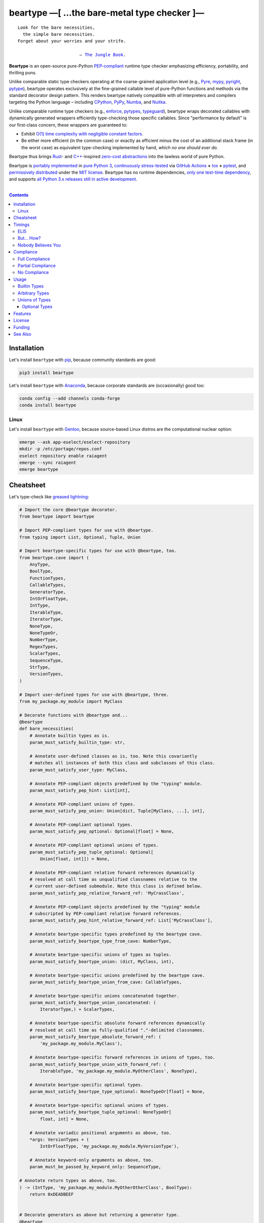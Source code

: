 .. # ------------------( SYNOPSIS                           )------------------

===========================================
beartype —[ …the bare-metal type checker ]—
===========================================

|GitHub Actions badge|

.. parsed-literal::

   Look for the bare necessities,
     the simple bare necessities.
   Forget about your worries and your strife.

                           — `The Jungle Book`_.

**Beartype** is an open-source pure-Python `PEP-compliant <Compliance_>`__
runtime type checker emphasizing efficiency, portability, and thrilling puns.

Unlike comparable static type checkers operating at the coarse-grained
application level (e.g., Pyre_, mypy_, pyright_, pytype_), beartype operates
exclusively at the fine-grained callable level of pure-Python functions and
methods via the standard decorator design pattern. This renders beartype
natively compatible with *all* interpreters and compilers targeting the Python
language – including CPython_, PyPy_, Numba_, and Nuitka_.

Unlike comparable runtime type checkers (e.g., enforce_, pytypes_, typeguard_),
beartype wraps decorated callables with dynamically generated wrappers
efficiently type-checking those specific callables. Since "performance by
default" is our first-class concern, these wrappers are guaranteed to:

* Exhibit `O(1) time complexity with negligible constant factors <Nobody
  Believes You_>`__.
* Be either more efficient (in the common case) or exactly as efficient minus
  the cost of an additional stack frame (in the worst case) as equivalent
  type-checking implemented by hand, *which no one should ever do.*

Beartype thus brings Rust_- and `C++`_-inspired `zero-cost abstractions
<zero-cost abstraction_>`__ into the lawless world of pure Python.

Beartype is `portably implemented <codebase_>`__ in `pure Python 3
<Python_>`__, `continuously stress-tested <tests_>`__ via `GitHub Actions`_
**+** tox_ **+** pytest_, and `permissively distributed <license_>`__ under the
`MIT license`_. Beartype has no runtime dependencies, `only one test-time
dependency <pytest_>`__, and supports `all Python 3.x releases still in active
development <Python status_>`__.

.. # ------------------( TABLE OF CONTENTS                  )------------------
.. # Blank line. By default, Docutils appears to only separate the subsequent
.. # table of contents heading from the prior paragraph by less than a single
.. # blank line, hampering this table's readability and aesthetic comeliness.

|

.. # Table of contents, excluding the above document heading. While the
.. # official reStructuredText documentation suggests that a language-specific
.. # heading will automatically prepend this table, this does *NOT* appear to
.. # be the case. Instead, this heading must be explicitly declared.

.. contents:: **Contents**
   :local:

.. # ------------------( DESCRIPTION                        )------------------

Installation
============

Let's install ``beartype`` with pip_, because community standards are good:

.. code-block:: shell-session

   pip3 install beartype

Let's install ``beartype`` with Anaconda_, because corporate standards are
(occasionally) good too:

.. code-block:: shell-session

   conda config --add channels conda-forge
   conda install beartype

Linux
-----

Let's install ``beartype`` with Gentoo_, because source-based Linux distros are
the computational nuclear option:

.. code-block:: shell-session

   emerge --ask app-eselect/eselect-repository
   mkdir -p /etc/portage/repos.conf
   eselect repository enable raiagent
   emerge --sync raiagent
   emerge beartype

Cheatsheet
==========

Let's type-check like `greased lightning`_:

.. code-block:: python

   # Import the core @beartype decorator.
   from beartype import beartype

   # Import PEP-compliant types for use with @beartype.
   from typing import List, Optional, Tuple, Union

   # Import beartype-specific types for use with @beartype, too.
   from beartype.cave import (
       AnyType,
       BoolType,
       FunctionTypes,
       CallableTypes,
       GeneratorType,
       IntOrFloatType,
       IntType,
       IterableType,
       IteratorType,
       NoneType,
       NoneTypeOr,
       NumberType,
       RegexTypes,
       ScalarTypes,
       SequenceType,
       StrType,
       VersionTypes,
   )

   # Import user-defined types for use with @beartype, three.
   from my_package.my_module import MyClass

   # Decorate functions with @beartype and...
   @beartype
   def bare_necessities(
       # Annotate builtin types as is.
       param_must_satisfy_builtin_type: str,

       # Annotate user-defined classes as is, too. Note this covariantly
       # matches all instances of both this class and subclasses of this class.
       param_must_satisfy_user_type: MyClass,

       # Annotate PEP-compliant objects predefined by the "typing" module.
       param_must_satisfy_pep_hint: List[int],

       # Annotate PEP-compliant unions of types.
       param_must_satisfy_pep_union: Union[dict, Tuple[MyClass, ...], int],

       # Annotate PEP-compliant optional types.
       param_must_satisfy_pep_optional: Optional[float] = None,

       # Annotate PEP-compliant optional unions of types.
       param_must_satisfy_pep_tuple_optional: Optional[
           Union[float, int]]) = None,

       # Annotate PEP-compliant relative forward references dynamically
       # resolved at call time as unqualified classnames relative to the
       # current user-defined submodule. Note this class is defined below.
       param_must_satisfy_pep_relative_forward_ref: 'MyCrassClass',

       # Annotate PEP-compliant objects predefined by the "typing" module
       # subscripted by PEP-compliant relative forward references.
       param_must_satisfy_pep_hint_relative_forward_ref: List['MyCrassClass'],

       # Annotate beartype-specific types predefined by the beartype cave.
       param_must_satisfy_beartype_type_from_cave: NumberType,

       # Annotate beartype-specific unions of types as tuples.
       param_must_satisfy_beartype_union: (dict, MyClass, int),

       # Annotate beartype-specific unions predefined by the beartype cave.
       param_must_satisfy_beartype_union_from_cave: CallableTypes,

       # Annotate beartype-specific unions concatenated together.
       param_must_satisfy_beartype_union_concatenated: (
           IteratorType,) + ScalarTypes,

       # Annotate beartype-specific absolute forward references dynamically
       # resolved at call time as fully-qualified "."-delimited classnames.
       param_must_satisfy_beartype_absolute_forward_ref: (
           'my_package.my_module.MyClass'),

       # Annotate beartype-specific forward references in unions of types, too.
       param_must_satisfy_beartype_union_with_forward_ref: (
           IterableType, 'my_package.my_module.MyOtherClass', NoneType),

       # Annotate beartype-specific optional types.
       param_must_satisfy_beartype_type_optional: NoneTypeOr[float] = None,

       # Annotate beartype-specific optional unions of types.
       param_must_satisfy_beartype_tuple_optional: NoneTypeOr[
           float, int] = None,

       # Annotate variadic positional arguments as above, too.
       *args: VersionTypes + (
           IntOrFloatType, 'my_package.my_module.MyVersionType'),

       # Annotate keyword-only arguments as above, too.
       param_must_be_passed_by_keyword_only: SequenceType,

   # Annotate return types as above, too.
   ) -> (IntType, 'my_package.my_module.MyOtherOtherClass', BoolType):
       return 0xDEADBEEF


   # Decorate generators as above but returning a generator type.
   @beartype
   def bare_generator() -> GeneratorType:
       yield from range(0xBEEFBABE, 0xCAFEBABE)


   class MyCrassClass:
       # Decorate instance methods as above without annotating "self".
       @beartype
       def __init__(self, scalar: ScalarTypes) -> NoneType:
           self._scalar = scalar

       # Decorate class methods as above without annotating "cls". When
       # chaining decorators, "@beartype" should typically be specified last.
       @classmethod
       @beartype
       def bare_classmethod(cls, regex: RegexTypes, wut: str) -> FunctionTypes:
           import re
           return lambda: re.sub(regex, 'unbearable', str(cls._scalar) + wut)

       # Decorate static methods as above.
       @staticmethod
       @beartype
       def bare_staticmethod(callable: CallableTypes, *args: str) -> AnyType:
           return callable(*args)

       # Decorate property getter methods as above.
       @property
       @beartype
       def bare_gettermethod(self) -> IteratorType:
           return range(0x0B00B135 + int(self._scalar), 0xB16B00B5)

       # Decorate property setter methods as above.
       @bare_gettermethod.setter
       @beartype
       def bare_settermethod(self, bad: IntType = 0xBAAAAAAD) -> NoneType:
           self._scalar = bad if bad else 0xBADDCAFE

Timings
=======

Let's run our `profiler suite quantitatively timing <profiler suite_>`__
``beartype`` and fellow runtime type-checkers against a battery of surely fair,
impartial, and unbiased use cases:

.. code-block:: shell-session

   beartype profiler [version]: 0.0.2

   python    [version]: Python 3.7.8
   beartype  [version]: 0.3.0
   typeguard [version]: 2.9.1

   ========================== str (100 calls each loop) ==========================
   decoration         [none     ]: 100 loops, best of 3: 366 nsec per loop
   decoration         [beartype ]: 100 loops, best of 3: 346 usec per loop
   decoration         [typeguard]: 100 loops, best of 3: 13.4 usec per loop
   decoration + calls [none     ]: 100 loops, best of 3: 16.4 usec per loop
   decoration + calls [beartype ]: 100 loops, best of 3: 480 usec per loop
   decoration + calls [typeguard]: 100 loops, best of 3: 7 msec per loop

   ==================== Union[int, str] (100 calls each loop) ====================
   decoration         [none     ]: 100 loops, best of 3: 2.97 usec per loop
   decoration         [beartype ]: 100 loops, best of 3: 363 usec per loop
   decoration         [typeguard]: 100 loops, best of 3: 16.7 usec per loop
   decoration + calls [none     ]: 100 loops, best of 3: 20.4 usec per loop
   decoration + calls [beartype ]: 100 loops, best of 3: 543 usec per loop
   decoration + calls [typeguard]: 100 loops, best of 3: 11.1 msec per loop

   ================ List[int] of 1000 items (7485 calls each loop) ================
   decoration         [none     ]: 1 loop, best of 1: 41.7 usec per loop
   decoration         [beartype ]: 1 loop, best of 1: 1.33 msec per loop
   decoration         [typeguard]: 1 loop, best of 1: 82.2 usec per loop
   decoration + calls [none     ]: 1 loop, best of 1: 1.4 msec per loop
   decoration + calls [beartype ]: 1 loop, best of 1: 22.5 msec per loop
   decoration + calls [typeguard]: 1 loop, best of 1: 124 sec per loop

.. note::
   * ``sec`` = seconds.
   * ``msec`` = milliseconds = 10\ :sup:`-3` seconds.
   * ``usec`` = microseconds = 10\ :sup:`-6` seconds.
   * ``nsec`` = nanoseconds = 10\ :sup:`-9` seconds.

ELI5
----

On the one hand, ``beartype`` is:

* **At least twenty times faster** (i.e., 20,000%) and takes **three orders of
  magnitude less time** in the worst case than typeguard_ – the only comparable
  runtime type-checker also compatible with all modern versions of Python.
* **Asymptotically faster** in the best case than typeguard_, which scales
  linearly (rather than not at all) with the size of checked containers.
* Constant across type hints, taking roughly the same time to check parameters
  and return values hinted by the builtin type ``str`` as it does to check
  those hinted by the synthetic type ``Union[int, str]`` as it does to check
  those hinted by the container type ``List[object]``. typeguard_ is
  variable across type hints, taking infinitely longer to check
  ``List[object]`` as as it does to check ``Union[int, str]``, taking roughly
  twice the time as it does to check ``str``.

:sup:`so that's good`

On the other hand, ``beartype`` is only partially compliant with
annotation-centric `Python Enhancement Proposals (PEPs) <PEP 0_>`__ like `PEP
484`_, whereas typeguard_ is *mostly* fully compliant with these PEPs.
:sup:`so that's bad`

But... How?
-----------

``beartype`` performs the lion's share of its work at decoration time. The
``@beartype`` decorator consumes most of the time needed to first decorate and
then repeatedly call a decorated function. ``beartype`` is thus front-loaded.
After paying the initial cost of decoration, each type-checked call thereafter
incurs comparatively little overhead.

All other runtime type checkers perform the lion's share of their work at call
time. ``@typeguard.typechecked`` and similar decorators consume almost none of
the time needed to first decorate and then repeatedly call a decorated
function. They're thus back-loaded. Although the initial cost of decoration is
essentially free, each type-checked call thereafter incurs significant
overhead.

Nobody Believes You
-------------------

Math time, people. :sup:`it's happening`

Most runtime type-checkers exhibit ``O(n)`` time complexity (where ``n`` is the
total number of items recursively contained in a container to be checked) by
recursively and repeatedly checking *all* items of *all* containers passed to
or returned from *all* calls of decorated callables.

``beartype`` guarantees ``O(1)`` time complexity by non-recursively but
repeatedly checking *one* random item from *each* nesting level of *all*
containers passed to or returned from *all* calls of decorated callables, thus
amortizing the cost of checking items across calls.

``beartype`` exploits the `well-known coupon collector's problem <coupon
collector's problem_>`__ applied to abstract trees of nested type hints,
enabling us to statistically predict the number of calls required to fully
type-check all items of an arbitrary container on average. Formally, let:

* ``E(T)`` be the expected number of calls needed to check all items of a
  container containing only non-container items (i.e., containing *no* nested
  subcontainers) either passed to or returned from a ``@beartype``\ -decorated
  callable.
* ``γ ≈ 0.5772156649`` be the `Euler–Mascheroni constant`_.

Then:

.. #FIXME: GitHub currently renders LaTeX-based "math" directives in
.. # reStructuredText as monospaced literals, which is hot garbage. Until
.. # resolved, do the following:
.. # * Preserve *ALL* such directives as comments, enabling us to trivially
.. #   revert to the default approach after GitHub resolves this.
.. # * Convert *ALL* such directives into GitHub-hosted URLs via any of the
.. #   following third-party webapps:
.. #     https://tex-image-link-generator.herokuapp.com
.. #     https://jsfiddle.net/8ndx694g
.. #     https://marketplace.visualstudio.com/items?itemName=MeowTeam.vscode-math-to-image
.. # See also this long-standing GitHub issue:
.. #     https://github.com/github/markup/issues/83

.. #FIXME: Uncomment after GitHub resolves LaTeX math rendering.
.. # .. math:: E(T) = n \log n + \gamma n + \frac{1}{2} + O\left(\frac{1}{n}\right)

.. image:: https://render.githubusercontent.com/render/math?math=%5Cdisplaystyle+E%28T%29+%3D+n+%5Clog+n+%2B+%5Cgamma+n+%2B+%5Cfrac%7B1%7D%7B2%7D+%2B+O%5Cleft%28%5Cfrac%7B1%7D%7Bn%7D%5Cright%29

.. #FIXME: Uncomment after GitHub resolves LaTeX math rendering.
.. # The summation :math:`\frac{1}{2} + O\left(\frac{1}{n}\right) \le 1` is
.. # negligible. While non-negligible, the term :math:`\gamma n` grows significantly
.. # slower than the term :math:`n \log n`. So this reduces to:

The summation ``½ + O(1/n)`` is strictly less than 1 and thus negligible. While
non-negligible, the term ``γn`` grows significantly slower than the term
``nlogn``. So this reduces to:

.. #FIXME: Uncomment after GitHub resolves LaTeX math rendering.
.. # .. math:: E(T) = O(n \log n)

.. image:: https://render.githubusercontent.com/render/math?math=%5Cdisplaystyle+E%28T%29+%3D+O%28n+%5Clog+n%29

We now generalize this bound to the general case. When checking a container
containing *no* subcontainers, ``beartype`` only randomly samples one item from
that container on each call. When checking a container containing arbitrarily
many nested subcontainers, however, ``beartype`` randomly samples one random
item from each nesting level of that container on each call.

In general, ``beartype`` thus samples ``h`` random items from a container on
each call, where ``h`` is that container's height (i.e., maximum number of
edges on the longest path from that container to a non-container leaf item
reachable from items directly contained in that container). Since ``h ≥ 1``,
``beartype`` samples at least as many items each call as assumed in the usual
`coupon collector's problem`_ and thus paradoxically takes a fewer number of
calls on average to check all items of a container containing arbitrarily many
subcontainers as it does to check all items of a container containing *no*
subcontainers.

Ergo, the expected number of calls ``E(S)`` needed to check all items of an
arbitrary container exhibits the same or better growth rate and remains bound
above by at least the same upper bounds – but probably tighter: e.g.,

.. #FIXME: Uncomment after GitHub resolves LaTeX math rendering.
.. # .. math:: E(S) = O(E(T)) = O(n \log n)

.. image:: https://render.githubusercontent.com/render/math?math=%5Cdisplaystyle+E%28S%29+%3D+O%28E%28T%29%29+%3D+O%28n+%5Clog+n%29%0A

Fully checking a container takes no more calls than that container's size times
the logarithm of that size on average. For example, fully checking a **list of
50 integers** is expected to take **225 calls** on average.

Compliance
==========

``beartype`` is fully compliant with these `Python Enhancement Proposals (PEPs)
<PEP 0_>`__:

* `PEP 483 -- The Theory of Type Hints <PEP 483_>`__, subject to `caveats
  detailed below <Partial Compliance_>`__
* `PEP 484 -- Type Hints <PEP 484_>`__, subject to `caveats detailed below
  <Partial Compliance_>`__.
* `PEP 544 -- Protocols: Structural subtyping (static duck typing) <PEP
  544_>`_.
* `PEP 560 -- Core support for typing module and generic types <PEP 560_>`_.
* `PEP 563 -- Postponed Evaluation of Annotations <PEP 563_>`__.
* `PEP 572 -- Assignment Expressions <PEP 572_>`__.
* `PEP 593 -- Flexible function and variable annotations <PEP 593_>`__.

``beartype`` is partially compliant with these PEPs:

* `PEP 585 -- Type Hinting Generics In Standard Collections <PEP 585_>`__.

``beartype`` is currently *not* compliant whatsoever with these PEPs:

* `PEP 526 -- Syntax for Variable Annotations <PEP 526_>`__.
* `PEP 586 -- Literal Types <PEP 586_>`__.
* `PEP 589 -- TypedDict: Type Hints for Dictionaries with a Fixed Set of Keys
  <PEP 589_>`__.
* `PEP 591 -- Adding a final qualifier to typing <PEP 591_>`__.

See also the **PEP** and **typing** categories of our `features matrix
<Features_>`__ for further details.

Full Compliance
---------------

``beartype`` **deeply type-checks** (i.e., directly checks the types of *and*
recursively checks the types of items contained in) parameters and return
values annotated with these typing_ types:

* typing.Annotated_.
* typing.Any_.
* typing.ByteString_.
* typing.Hashable_.
* typing.List_.
* typing.MutableSequence_.
* typing.NewType_.
* typing.NoReturn_.
* typing.Optional_.
* typing.Sequence_.
* typing.Sized_.
* typing.Text_.
* typing.Tuple_.
* typing.Union_.
* **Generics** (i.e., classes subclassing one or more typing_ non-class
  objects), including:

  * typing.IO_.
  * typing.BinaryIO_.
  * typing.TextIO_.

* **Protocols** (i.e., classes directly subclassing the typing.Protocol_
  abstract base class (ABC) *and* zero or more typing_ non-class objects),
  including:

  * typing.SupportsAbs_.
  * typing.SupportsBytes_.
  * typing.SupportsComplex_.
  * typing.SupportsIndex_.
  * typing.SupportsInt_.
  * typing.SupportsFloat_.
  * typing.SupportsRound_.

* `Forward references <relative forward references_>`__ (i.e., unqualified
  relative classnames typically referring to user-defined classes that have yet
  to be defined).
* **Forward reference-subscripted types** (i.e., typing_ objects subscripted by
  one or more `forward references <relative forward references_>`__).

Partial Compliance
------------------

``beartype`` currently only **shallowly type-checks** (i.e., only directly
checks the types of) parameters and return values annotated with these typing_
types:

* typing.AbstractSet_.
* typing.AsyncIterable_.
* typing.AsyncIterator_.
* typing.Awaitable_.
* typing.Callable_.
* typing.ChainMap_.
* typing.Container_.
* typing.Coroutine_.
* typing.Counter_.
* typing.DefaultDict_.
* typing.Deque_.
* typing.Dict_.
* typing.FrozenSet_.
* typing.Generator_.
* typing.IO_.
* typing.ItemsView_.
* typing.Iterable_.
* typing.Iterator_.
* typing.KeysView_.
* typing.MappingView_.
* typing.Mapping_.
* typing.Match_.
* typing.MutableMapping_.
* typing.MutableSet_.
* typing.NamedTuple_.
* typing.Pattern_.
* typing.Set_.
* typing.Type_.
* typing.TypedDict_.
* typing.ValuesView_.
* **Type variable-parametrized types** (i.e., typing_ objects subscripted by
  one or more type variables).

Subsequent ``beartype`` versions will deeply type-check these typing_ types
while preserving our `O(1) time complexity (with negligible constant factors)
guarantee <Nobody Believes You_>`__.

No Compliance
-------------

``beartype`` currently silently ignores these typing_ types at decoration time:

* typing.ClassVar_.
* typing.Final_.
* `@typing.final`_.
* **Type variables** (i.e., typing.TypeVar_ instances enabling general-purpose
  type-checking of generically substitutable types), including:

  * typing.AnyStr_.

``beartype`` currently raises exceptions at decoration time when passed these
typing_ types:

* typing.Literal_.
* **Subscripted builtins** (i.e., `PEP 585`_-compliant C-based type hint
  instantiated by subscripting either a concrete builtin container class like
  list_ or tuple_ *or* an abstract base class (ABC) declared by
  the collections.abc_ or contextlib_ modules like collections.abc.Iterable_
  or contextlib.AbstractContextManager_ with one or more PEP-compliant child
  type hints).

Subsequent ``beartype`` versions will first shallowly and then deeply
type-check these typing_ types while preserving our `O(1) time complexity (with
negligible constant factors) guarantee <Nobody Believes You_>`__.

Usage
=====

The ``@beartype`` decorator provided by the ``beartype`` package transparently
supports two fundamentally different types of callable type hints – each with
its own tradeoffs, tribal dogmas, religious icons, and zealous code
inquisitors:

* `PEP-compliant type hints <Compliance_>`__, which:

  * Are capable of deeply type-checking the contents, attributes, items,
    metadata, structure, and other aspects of passed parameters and returned
    values. (\ *That's good.*\ )
  * Are usually a bit less performant in space and time. (\ *That's bad.*\ )
  * Are *mostly* fully supported by ``beartype``. (\ *That's mostly good.*\ )
  * Comply with community standards. (\ *That's good.*\ )

* `Beartype-specific type hints <Unions of Types_>`__, which:

  * Are incapable of deeply type-checking the contents, attributes, items,
    metadata, structure, or other aspects of passed parameters and returned
    values. (\ *That's bad.*\ )
  * Are highly performant in both space and time. (\ *That's good.*\ )
    Efficiency is our raison d'être and modus operandi, after all.
  * Are fully supported by ``beartype``. (\ *That's good.*\ )
  * Do *not* comply with community standards. (\ *That's bad, arguably.*\ )

Callers may freely intermingle these two types and thus obtain "the best of
both worlds" when annotating parameters and return values. This is simpler than
it sounds. Would we lie? Instead of answering that, let's begin with the
simplest type of type-checking supported by ``@beartype``.

Builtin Types
-------------

**Builtin types** like ``dict``, ``int``, ``list``, ``set``, and ``str`` are
trivially type-checked by annotating parameters and return values with those
types as is.

Let's declare a simple beartyped function accepting a string and a dictionary
and returning a tuple:

.. code-block:: python

   from beartype import beartype

   @beartype
   def law_of_the_jungle(wolf: str, pack: dict) -> tuple:
       return (wolf, pack[wolf]) if wolf in pack else None

Let's call that function with good types:

.. code-block:: python

   >>> law_of_the_jungle(wolf='Akela', pack={'Akela': 'alone', 'Raksha': 'protection'})
   ('Akela', 'alone')

Good function. Let's call it again with bad types:

.. code-block:: python

   >>> law_of_the_jungle(wolf='Akela', pack=['Akela', 'Raksha'])
   Traceback (most recent call last):
     File "<ipython-input-10-7763b15e5591>", line 1, in <module>
       law_of_the_jungle(wolf='Akela', pack=['Akela', 'Raksha'])
     File "<string>", line 22, in __law_of_the_jungle_beartyped__
   beartype.roar.BeartypeCallTypeParamException: @beartyped law_of_the_jungle() parameter pack=['Akela', 'Raksha'] not a <class 'dict'>.

The ``beartype.roar`` submodule publishes exceptions raised at both decoration
time by ``@beartype`` and at runtime by wrappers generated by ``@beartype``. In
this case, a runtime type exception describing the improperly typed ``pack``
parameter is raised.

Good function! Let's call it again with good types exposing a critical issue in
this function's implementation and/or return type annotation:

.. code-block:: python

   >>> law_of_the_jungle(wolf='Leela', pack={'Akela': 'alone', 'Raksha': 'protection'})
   Traceback (most recent call last):
     File "<ipython-input-10-7763b15e5591>", line 1, in <module>
       law_of_the_jungle(wolf='Leela', pack={'Akela': 'alone', 'Raksha': 'protection'})
     File "<string>", line 28, in __law_of_the_jungle_beartyped__
   beartype.roar.BeartypeCallTypeReturnException: @beartyped law_of_the_jungle() return value None not a <class 'tuple'>.

*Bad function.* Let's conveniently resolve this by permitting this function to
return either a tuple or ``None`` as `detailed below <Unions of Types_>`__:

.. code-block:: python

   >>> from beartype.cave import NoneType
   >>> @beartype
   ... def law_of_the_jungle(wolf: str, pack: dict) -> (tuple, NoneType):
   ...     return (wolf, pack[wolf]) if wolf in pack else None
   >>> law_of_the_jungle(wolf='Leela', pack={'Akela': 'alone', 'Raksha': 'protection'})
   None

The ``beartype.cave`` submodule publishes generic types suitable for use with
the ``@beartype`` decorator and anywhere else you might need them. In this
case, the type of the ``None`` singleton is imported from this submodule and
listed in addition to ``tuple`` as an allowed return type from this function.

Note that usage of the ``beartype.cave`` submodule is entirely optional (but
more efficient and convenient than most alternatives). In this case, the type
of the ``None`` singleton can also be accessed directly as ``type(None)`` and
listed in place of ``NoneType`` above: e.g.,

.. code-block:: python

   >>> @beartype
   ... def law_of_the_jungle(wolf: str, pack: dict) -> (tuple, type(None)):
   ...     return (wolf, pack[wolf]) if wolf in pack else None
   >>> law_of_the_jungle(wolf='Leela', pack={'Akela': 'alone', 'Raksha': 'protection'})
   None

Of course, the ``beartype.cave`` submodule also publishes types *not*
accessible directly like ``RegexCompiledType`` (i.e., the type of all compiled
regular expressions). All else being equal, ``beartype.cave`` is preferable.

Good function! The type hints applied to this function now accurately document
this function's API. All's well that ends typed well. Suck it, `Shere Khan`_.

Arbitrary Types
---------------

Everything above also extends to:

* **Arbitrary types** like user-defined classes and stock classes in the Python
  stdlib (e.g., ``argparse.ArgumentParser``) – all of which are also trivially
  type-checked by annotating parameters and return values with those types.
* **Arbitrary callables** like instance methods, class methods, static methods,
  and generator functions and methods – all of which are also trivially
  type-checked with the ``@beartype`` decorator.

Let's declare a motley crew of beartyped callables doing various silly things
in a strictly typed manner, *just 'cause*:

.. code-block:: python

   from beartype import beartype
   from beartype.cave import GeneratorType, IterableType, NoneType

   class MaximsOfBaloo(object):
       @beartype
       def __init__(self, sayings: IterableType):
           self.sayings = sayings

   @beartype
   def inform_baloo(maxims: MaximsOfBaloo) -> GeneratorType:
       for saying in maxims.sayings:
           yield saying

For genericity, the ``MaximsOfBaloo`` class initializer accepts *any* generic
iterable (via the ``beartype.cave.IterableType`` tuple listing all valid
iterable types) rather than an overly specific ``list`` or ``tuple`` type. Your
users may thank you later.

For specificity, the ``inform_baloo`` generator function has been explicitly
annotated to return a ``beartype.cave.GeneratorType`` (i.e., the type returned
by functions and methods containing at least one ``yield`` statement). Type
safety brings good fortune for the New Year.

Let's iterate over that generator with good types:

.. code-block:: python

   >>> maxims = MaximsOfBaloo(sayings={
   ...     '''If ye find that the Bullock can toss you,
   ...           or the heavy-browed Sambhur can gore;
   ...      Ye need not stop work to inform us:
   ...           we knew it ten seasons before.''',
   ...     '''“There is none like to me!” says the Cub
   ...           in the pride of his earliest kill;
   ...      But the jungle is large and the Cub he is small.
   ...           Let him think and be still.''',
   ... })
   >>> for maxim in inform_baloo(maxims): print(maxim.splitlines()[-1])
          Let him think and be still.
          we knew it ten seasons before.

Good generator. Let's call it again with bad types:

.. code-block:: python

   >>> for maxim in inform_baloo([
   ...     'Oppress not the cubs of the stranger,',
   ...     '     but hail them as Sister and Brother,',
   ... ]): print(maxim.splitlines()[-1])
   Traceback (most recent call last):
     File "<ipython-input-10-7763b15e5591>", line 30, in <module>
       '     but hail them as Sister and Brother,',
     File "<string>", line 12, in __inform_baloo_beartyped__
   beartype.roar.BeartypeCallTypeParamException: @beartyped inform_baloo() parameter maxims=['Oppress not the cubs of the stranger,', '     but hail them as Sister and ...'] not a <class '__main__.MaximsOfBaloo'>.

Good generator! The type hints applied to these callables now accurately
document their respective APIs. Thanks to the pernicious magic of beartype, all
ends typed well... *yet again.*

Unions of Types
---------------

That's all typed well, but everything above only applies to parameters and
return values constrained to *singular* types. In practice, parameters and
return values are often relaxed to any of *multiple* types referred to as
**unions of types.** :sup:`You can thank set theory for the jargon... unless
you hate set theory. Then it's just our fault.`

Unions of types are trivially type-checked by annotating parameters and return
values with tuples containing those types. Let's declare another beartyped
function accepting either a mapping *or* a string and returning either another
function *or* an integer:

.. code-block:: python

   from beartype import beartype
   from beartype.cave import FunctionType, IntType, MappingType

   @beartype
   def toomai_of_the_elephants(memory: (str, MappingType)) -> (
       IntType, FunctionType):
       return len(memory) if isinstance(memory, str) else lambda key: memory[key]

For genericity, the ``toomai_of_the_elephants`` function accepts *any* generic
integer (via the ``beartype.cave.IntType`` abstract base class (ABC) matching
both builtin integers and third-party integers from frameworks like NumPy_ and
SymPy_) rather than an overly specific ``int`` type. The API you relax may very
well be your own.

Let's call that function with good types:

.. code-block:: python

   >>> memory_of_kala_nag = {
   ...     'remember': 'I will remember what I was, I am sick of rope and chain—',
   ...     'strength': 'I will remember my old strength and all my forest affairs.',
   ...     'not sell': 'I will not sell my back to man for a bundle of sugar-cane:',
   ...     'own kind': 'I will go out to my own kind, and the wood-folk in their lairs.',
   ...     'morning':  'I will go out until the day, until the morning break—',
   ...     'caress':   'Out to the wind’s untainted kiss, the water’s clean caress;',
   ...     'forget':   'I will forget my ankle-ring and snap my picket stake.',
   ...     'revisit':  'I will revisit my lost loves, and playmates masterless!',
   ... }
   >>> toomai_of_the_elephants(memory_of_kala_nag['remember'])
   56
   >>> toomai_of_the_elephants(memory_of_kala_nag)('remember')
   'I will remember what I was, I am sick of rope and chain—'

Good function. Let's call it again with a tastelessly bad type:

.. code-block:: python

   >>> toomai_of_the_elephants(0xDEADBEEF)
   Traceback (most recent call last):
     File "<ipython-input-7-e323f8d6a4a0>", line 1, in <module>
       toomai_of_the_elephants(0xDEADBEEF)
     File "<string>", line 12, in __toomai_of_the_elephants_beartyped__
   BeartypeCallTypeParamException: @beartyped toomai_of_the_elephants() parameter memory=3735928559 not a (<class 'str'>, <class 'collections.abc.Mapping'>).

Good function! The type hints applied to this callable now accurately documents
its API. All ends typed well... *still again and again.*

Optional Types
~~~~~~~~~~~~~~

That's also all typed well, but everything above only applies to *mandatory*
parameters and return values whose types are never ``NoneType``. In practice,
parameters and return values are often relaxed to optionally accept any of
multiple types including ``NoneType`` referred to as **optional types.**

Optional types are trivially type-checked by annotating optional parameters
(parameters whose values default to ``None``) and optional return values
(callables returning ``None`` rather than raising exceptions in edge cases)
with the ``NoneTypeOr`` tuple factory indexed by those types or tuples of
types.

Let's declare another beartyped function accepting either an enumeration type
*or* ``None`` and returning either an enumeration member *or* ``None``:

.. code-block:: python

   from beartype import beartype
   from beartype.cave import EnumType, EnumMemberType, NoneTypeOr
   from enum import Enum

   class Lukannon(Enum):
       WINTER_WHEAT = 'The Beaches of Lukannon—the winter wheat so tall—'
       SEA_FOG      = 'The dripping, crinkled lichens, and the sea-fog drenching all!'
       PLAYGROUND   = 'The platforms of our playground, all shining smooth and worn!'
       HOME         = 'The Beaches of Lukannon—the home where we were born!'
       MATES        = 'I met my mates in the morning, a broken, scattered band.'
       CLUB         = 'Men shoot us in the water and club us on the land;'
       DRIVE        = 'Men drive us to the Salt House like silly sheep and tame,'
       SEALERS      = 'And still we sing Lukannon—before the sealers came.'

   @beartype
   def tell_the_deep_sea_viceroys(story: NoneTypeOr[EnumType] = None) -> (
       NoneTypeOr[EnumMemberType]):
       return story if story is None else list(story.__members__.values())[-1]

For efficiency, the ``NoneTypeOr`` tuple factory creates, caches, and returns
new tuples of types appending ``NoneType`` to the original types and tuples of
types it's indexed with. Since efficiency is good, ``NoneTypeOr`` is also good.

Let's call that function with good types:

.. code-block:: python

   >>> tell_the_deep_sea_viceroys(Lukannon)
   <Lukannon.SEALERS: 'And still we sing Lukannon—before the sealers came.'>
   >>> tell_the_deep_sea_viceroys()
   None

You may now be pondering to yourself grimly in the dark: "...but could we not
already do this just by manually annotating optional types with tuples
containing ``NoneType``?"

You would, of course, be correct. Let's grimly redeclare the same function
accepting and returning the same types – only annotated with ``NoneType``
rather than ``NoneTypeOr``:

.. code-block:: python

   from beartype import beartype
   from beartype.cave import EnumType, EnumMemberType, NoneType

   @beartype
   def tell_the_deep_sea_viceroys(story: (EnumType, NoneType) = None) -> (
       (EnumMemberType, NoneType)):
       return list(story.__members__.values())[-1] if story is not None else None

This manual approach has the same exact effect as the prior factoried approach
with one exception: the factoried approach efficiently caches and reuses tuples
over every annotated type, whereas the manual approach inefficiently recreates
tuples for each annotated type. For small codebases, that difference is
negligible; for large codebases, that difference is still probably negligible.
Still, "waste not want not" is the maxim we type our lives by here.

Naturally, the ``NoneTypeOr`` tuple factory accepts tuples of types as well.
Let's declare another beartyped function accepting either an enumeration type,
enumeration type member, or ``None`` and returning either an enumeration type,
enumeration type member, or ``None``:

.. code-block:: python

   from beartype import beartype
   from beartype.cave import EnumType, EnumMemberType, NoneTypeOr

   EnumOrEnumMemberType = (EnumType, EnumMemberType)

   @beartype
   def sang_them_up_the_beach(
       woe: NoneTypeOr[EnumOrEnumMemberType] = None) -> (
       NoneTypeOr[EnumOrEnumMemberType]):
       return woe if isinstance(woe, NoneTypeOr[EnumMemberType]) else (
           list(woe.__members__.values())[-1])

Let's call that function with good types:

.. code-block:: python

   >>> sang_them_up_the_beach(Lukannon)
   <Lukannon.SEALERS: 'And still we sing Lukannon—before the sealers came.'>
   >>> sang_them_up_the_beach()
   None

Behold! The terrifying power of the ``NoneTypeOr`` tuple factory, resplendent
in its highly over-optimized cache utilization.

Features
========

Let's chart current and prospective new features for future generations:

.. # FIXME: Span category cells across multiple rows.

+-------------+-------------------------------------+-------------------------------+---------------------------+
| category    | feature                             | versions partially supporting | versions fully supporting |
+=============+=====================================+===============================+===========================+
| decoratable | classes                             | *none*                        | *none*                    |
+-------------+-------------------------------------+-------------------------------+---------------------------+
|             | coroutines                          | *none*                        | *none*                    |
+-------------+-------------------------------------+-------------------------------+---------------------------+
|             | functions                           | **0.1.0**\ —\ *current*       | **0.1.0**\ —\ *current*   |
+-------------+-------------------------------------+-------------------------------+---------------------------+
|             | generators                          | **0.1.0**\ —\ *current*       | **0.1.0**\ —\ *current*   |
+-------------+-------------------------------------+-------------------------------+---------------------------+
|             | methods                             | **0.1.0**\ —\ *current*       | **0.1.0**\ —\ *current*   |
+-------------+-------------------------------------+-------------------------------+---------------------------+
| parameters  | optional                            | **0.1.0**\ —\ *current*       | **0.1.0**\ —\ *current*   |
+-------------+-------------------------------------+-------------------------------+---------------------------+
|             | keyword-only                        | **0.1.0**\ —\ *current*       | **0.1.0**\ —\ *current*   |
+-------------+-------------------------------------+-------------------------------+---------------------------+
|             | positional-only                     | *none*                        | *none*                    |
+-------------+-------------------------------------+-------------------------------+---------------------------+
|             | variadic keyword                    | *none*                        | *none*                    |
+-------------+-------------------------------------+-------------------------------+---------------------------+
|             | variadic positional                 | **0.1.0**\ —\ *current*       | **0.1.0**\ —\ *current*   |
+-------------+-------------------------------------+-------------------------------+---------------------------+
| hints       | `covariant <covariance_>`__         | **0.1.0**\ —\ *current*       | **0.1.0**\ —\ *current*   |
+-------------+-------------------------------------+-------------------------------+---------------------------+
|             | `contravariant <covariance_>`__     | *none*                        | *none*                    |
+-------------+-------------------------------------+-------------------------------+---------------------------+
|             | absolute forward references         | **0.1.0**\ —\ *current*       | **0.1.0**\ —\ *current*   |
+-------------+-------------------------------------+-------------------------------+---------------------------+
|             | `relative forward references`_      | **0.4.0**\ —\ *current*       | **0.4.0**\ —\ *current*   |
+-------------+-------------------------------------+-------------------------------+---------------------------+
|             | `tuple unions <Unions of Types_>`__ | **0.1.0**\ —\ *current*       | **0.1.0**\ —\ *current*   |
+-------------+-------------------------------------+-------------------------------+---------------------------+
| typing_     | typing.AbstractSet_                 | **0.2.0**\ —\ *current*       | *none*                    |
+-------------+-------------------------------------+-------------------------------+---------------------------+
|             | typing.Annotated_                   | **0.4.0**\ —\ *current*       | **0.4.0**\ —\ *current*   |
+-------------+-------------------------------------+-------------------------------+---------------------------+
|             | typing.Any_                         | **0.2.0**\ —\ *current*       | **0.2.0**\ —\ *current*   |
+-------------+-------------------------------------+-------------------------------+---------------------------+
|             | typing.AnyStr_                      | **0.4.0**\ —\ *current*       | *none*                    |
+-------------+-------------------------------------+-------------------------------+---------------------------+
|             | typing.AsyncContextManager_         | **0.4.0**\ —\ *current*       | *none*                    |
+-------------+-------------------------------------+-------------------------------+---------------------------+
|             | typing.AsyncGenerator_              | **0.2.0**\ —\ *current*       | *none*                    |
+-------------+-------------------------------------+-------------------------------+---------------------------+
|             | typing.AsyncIterable_               | **0.2.0**\ —\ *current*       | *none*                    |
+-------------+-------------------------------------+-------------------------------+---------------------------+
|             | typing.AsyncIterator_               | **0.2.0**\ —\ *current*       | *none*                    |
+-------------+-------------------------------------+-------------------------------+---------------------------+
|             | typing.Awaitable_                   | **0.2.0**\ —\ *current*       | *none*                    |
+-------------+-------------------------------------+-------------------------------+---------------------------+
|             | typing.BinaryIO_                    | **0.4.0**\ —\ *current*       | *none*                    |
+-------------+-------------------------------------+-------------------------------+---------------------------+
|             | typing.ByteString_                  | **0.2.0**\ —\ *current*       | **0.2.0**\ —\ *current*   |
+-------------+-------------------------------------+-------------------------------+---------------------------+
|             | typing.Callable_                    | **0.2.0**\ —\ *current*       | *none*                    |
+-------------+-------------------------------------+-------------------------------+---------------------------+
|             | typing.ChainMap_                    | **0.2.0**\ —\ *current*       | *none*                    |
+-------------+-------------------------------------+-------------------------------+---------------------------+
|             | typing.ClassVar_                    | *none*                        | *none*                    |
+-------------+-------------------------------------+-------------------------------+---------------------------+
|             | typing.Collection_                  | **0.2.0**\ —\ *current*       | *none*                    |
+-------------+-------------------------------------+-------------------------------+---------------------------+
|             | typing.Container_                   | **0.2.0**\ —\ *current*       | *none*                    |
+-------------+-------------------------------------+-------------------------------+---------------------------+
|             | typing.ContextManager_              | **0.4.0**\ —\ *current*       | *none*                    |
+-------------+-------------------------------------+-------------------------------+---------------------------+
|             | typing.Coroutine_                   | **0.2.0**\ —\ *current*       | *none*                    |
+-------------+-------------------------------------+-------------------------------+---------------------------+
|             | typing.Counter_                     | **0.2.0**\ —\ *current*       | *none*                    |
+-------------+-------------------------------------+-------------------------------+---------------------------+
|             | typing.DefaultDict_                 | **0.2.0**\ —\ *current*       | *none*                    |
+-------------+-------------------------------------+-------------------------------+---------------------------+
|             | typing.Deque_                       | **0.2.0**\ —\ *current*       | *none*                    |
+-------------+-------------------------------------+-------------------------------+---------------------------+
|             | typing.Dict_                        | **0.2.0**\ —\ *current*       | *none*                    |
+-------------+-------------------------------------+-------------------------------+---------------------------+
|             | typing.Final_                       | *none*                        | *none*                    |
+-------------+-------------------------------------+-------------------------------+---------------------------+
|             | typing.ForwardRef_                  | **0.4.0**\ —\ *current*       | **0.4.0**\ —\ *current*   |
+-------------+-------------------------------------+-------------------------------+---------------------------+
|             | typing.FrozenSet_                   | **0.2.0**\ —\ *current*       | *none*                    |
+-------------+-------------------------------------+-------------------------------+---------------------------+
|             | typing.Generator_                   | **0.2.0**\ —\ *current*       | *none*                    |
+-------------+-------------------------------------+-------------------------------+---------------------------+
|             | typing.Generic_                     | **0.4.0**\ —\ *current*       | **0.4.0**\ —\ *current*   |
+-------------+-------------------------------------+-------------------------------+---------------------------+
|             | typing.Hashable_                    | **0.2.0**\ —\ *current*       | *none*                    |
+-------------+-------------------------------------+-------------------------------+---------------------------+
|             | typing.IO_                          | **0.4.0**\ —\ *current*       | *none*                    |
+-------------+-------------------------------------+-------------------------------+---------------------------+
|             | typing.ItemsView_                   | **0.2.0**\ —\ *current*       | *none*                    |
+-------------+-------------------------------------+-------------------------------+---------------------------+
|             | typing.Iterable_                    | **0.2.0**\ —\ *current*       | *none*                    |
+-------------+-------------------------------------+-------------------------------+---------------------------+
|             | typing.Iterator_                    | **0.2.0**\ —\ *current*       | *none*                    |
+-------------+-------------------------------------+-------------------------------+---------------------------+
|             | typing.KeysView_                    | **0.2.0**\ —\ *current*       | *none*                    |
+-------------+-------------------------------------+-------------------------------+---------------------------+
|             | typing.List_                        | **0.2.0**\ —\ *current*       | **0.3.0**\ —\ *current*   |
+-------------+-------------------------------------+-------------------------------+---------------------------+
|             | typing.Literal_                     | *none*                        | *none*                    |
+-------------+-------------------------------------+-------------------------------+---------------------------+
|             | typing.Mapping_                     | **0.2.0**\ —\ *current*       | *none*                    |
+-------------+-------------------------------------+-------------------------------+---------------------------+
|             | typing.MappingView_                 | **0.2.0**\ —\ *current*       | *none*                    |
+-------------+-------------------------------------+-------------------------------+---------------------------+
|             | typing.Match_                       | *none*                        | *none*                    |
+-------------+-------------------------------------+-------------------------------+---------------------------+
|             | typing.MutableMapping_              | **0.2.0**\ —\ *current*       | *none*                    |
+-------------+-------------------------------------+-------------------------------+---------------------------+
|             | typing.MutableSequence_             | **0.2.0**\ —\ *current*       | **0.3.0**\ —\ *current*   |
+-------------+-------------------------------------+-------------------------------+---------------------------+
|             | typing.MutableSet_                  | **0.2.0**\ —\ *current*       | *none*                    |
+-------------+-------------------------------------+-------------------------------+---------------------------+
|             | typing.NamedTuple_                  | **0.1.0**\ —\ *current*       | *none*                    |
+-------------+-------------------------------------+-------------------------------+---------------------------+
|             | typing.NewType_                     | **0.4.0**\ —\ *current*       | **0.4.0**\ —\ *current*   |
+-------------+-------------------------------------+-------------------------------+---------------------------+
|             | typing.NoReturn_                    | **0.4.0**\ —\ *current*       | **0.4.0**\ —\ *current*   |
+-------------+-------------------------------------+-------------------------------+---------------------------+
|             | typing.Optional_                    | **0.2.0**\ —\ *current*       | **0.2.0**\ —\ *current*   |
+-------------+-------------------------------------+-------------------------------+---------------------------+
|             | typing.OrderedDict_                 | **0.2.0**\ —\ *current*       | *none*                    |
+-------------+-------------------------------------+-------------------------------+---------------------------+
|             | typing.Pattern_                     | **0.4.0**\ —\ *current*       | *none*                    |
+-------------+-------------------------------------+-------------------------------+---------------------------+
|             | typing.Protocol_                    | **0.4.0**\ —\ *current*       | **0.4.0**\ —\ *current*   |
+-------------+-------------------------------------+-------------------------------+---------------------------+
|             | typing.Reversible_                  | **0.2.0**\ —\ *current*       | *none*                    |
+-------------+-------------------------------------+-------------------------------+---------------------------+
|             | typing.Sequence_                    | **0.2.0**\ —\ *current*       | **0.3.0**\ —\ *current*   |
+-------------+-------------------------------------+-------------------------------+---------------------------+
|             | typing.Set_                         | **0.2.0**\ —\ *current*       | *none*                    |
+-------------+-------------------------------------+-------------------------------+---------------------------+
|             | typing.Sized_                       | **0.2.0**\ —\ *current*       | **0.2.0**\ —\ *current*   |
+-------------+-------------------------------------+-------------------------------+---------------------------+
|             | typing.SupportsAbs_                 | **0.4.0**\ —\ *current*       | **0.4.0**\ —\ *current*   |
+-------------+-------------------------------------+-------------------------------+---------------------------+
|             | typing.SupportsBytes_               | **0.4.0**\ —\ *current*       | **0.4.0**\ —\ *current*   |
+-------------+-------------------------------------+-------------------------------+---------------------------+
|             | typing.SupportsComplex_             | **0.4.0**\ —\ *current*       | **0.4.0**\ —\ *current*   |
+-------------+-------------------------------------+-------------------------------+---------------------------+
|             | typing.SupportsFloat_               | **0.4.0**\ —\ *current*       | **0.4.0**\ —\ *current*   |
+-------------+-------------------------------------+-------------------------------+---------------------------+
|             | typing.SupportsIndex_               | **0.4.0**\ —\ *current*       | **0.4.0**\ —\ *current*   |
+-------------+-------------------------------------+-------------------------------+---------------------------+
|             | typing.SupportsInt_                 | **0.4.0**\ —\ *current*       | **0.4.0**\ —\ *current*   |
+-------------+-------------------------------------+-------------------------------+---------------------------+
|             | typing.SupportsRound_               | **0.4.0**\ —\ *current*       | **0.4.0**\ —\ *current*   |
+-------------+-------------------------------------+-------------------------------+---------------------------+
|             | typing.Text_                        | **0.1.0**\ —\ *current*       | **0.1.0**\ —\ *current*   |
+-------------+-------------------------------------+-------------------------------+---------------------------+
|             | typing.TextIO_                      | **0.4.0**\ —\ *current*       | *none*                    |
+-------------+-------------------------------------+-------------------------------+---------------------------+
|             | typing.Tuple_                       | **0.2.0**\ —\ *current*       | **0.4.0**\ —\ *current*   |
+-------------+-------------------------------------+-------------------------------+---------------------------+
|             | typing.Type_                        | **0.2.0**\ —\ *current*       | *none*                    |
+-------------+-------------------------------------+-------------------------------+---------------------------+
|             | typing.TypedDict_                   | **0.1.0**\ —\ *current*       | *none*                    |
+-------------+-------------------------------------+-------------------------------+---------------------------+
|             | typing.TypeVar_                     | *none*                        | *none*                    |
+-------------+-------------------------------------+-------------------------------+---------------------------+
|             | typing.Union_                       | **0.2.0**\ —\ *current*       | **0.2.0**\ —\ *current*   |
+-------------+-------------------------------------+-------------------------------+---------------------------+
|             | typing.ValuesView_                  | **0.2.0**\ —\ *current*       | *none*                    |
+-------------+-------------------------------------+-------------------------------+---------------------------+
|             | `@typing.final`_                    | *none*                        | *none*                    |
+-------------+-------------------------------------+-------------------------------+---------------------------+
| PEP         | `484 <PEP 484_>`__                  | **0.2.0**\ —\ *current*       | *none*                    |
+-------------+-------------------------------------+-------------------------------+---------------------------+
|             | `544 <PEP 544_>`__                  | **0.4.0**\ —\ *current*       | **0.4.0**\ —\ *current*   |
+-------------+-------------------------------------+-------------------------------+---------------------------+
|             | `560 <PEP 560_>`__                  | **0.4.0**\ —\ *current*       | **0.4.0**\ —\ *current*   |
+-------------+-------------------------------------+-------------------------------+---------------------------+
|             | `563 <PEP 563_>`__                  | **0.1.1**\ —\ *current*       | **0.1.1**\ —\ *current*   |
+-------------+-------------------------------------+-------------------------------+---------------------------+
|             | `572 <PEP 572_>`__                  | **0.3.0**\ —\ *current*       | **0.4.0**\ —\ *current*   |
+-------------+-------------------------------------+-------------------------------+---------------------------+
|             | `585 <PEP 585_>`__                  | *none*                        | *none*                    |
+-------------+-------------------------------------+-------------------------------+---------------------------+
|             | `586 <PEP 586_>`__                  | *none*                        | *none*                    |
+-------------+-------------------------------------+-------------------------------+---------------------------+
|             | `589 <PEP 589_>`__                  | *none*                        | *none*                    |
+-------------+-------------------------------------+-------------------------------+---------------------------+
|             | `591 <PEP 591_>`__                  | *none*                        | *none*                    |
+-------------+-------------------------------------+-------------------------------+---------------------------+
|             | `593 <PEP 593_>`__                  | **0.4.0**\ —\ *current*       | **0.4.0**\ —\ *current*   |
+-------------+-------------------------------------+-------------------------------+---------------------------+
| packages    | `PyPI <beartype PyPI_>`__           | **0.1.0**\ —\ *current*       | —                         |
+-------------+-------------------------------------+-------------------------------+---------------------------+
|             | `Anaconda <beartype Anaconda_>`__   | **0.1.0**\ —\ *current*       | —                         |
+-------------+-------------------------------------+-------------------------------+---------------------------+
|             | `Gentoo <beartype Gentoo_>`__       | **0.2.0**\ —\ *current*       | —                         |
+-------------+-------------------------------------+-------------------------------+---------------------------+
| Python      | 3.5                                 | **0.1.0**\ —\ **0.3.0**       | —                         |
+-------------+-------------------------------------+-------------------------------+---------------------------+
|             | 3.6                                 | **0.1.0**\ —\ *current*       | —                         |
+-------------+-------------------------------------+-------------------------------+---------------------------+
|             | 3.7                                 | **0.1.0**\ —\ *current*       | —                         |
+-------------+-------------------------------------+-------------------------------+---------------------------+
|             | 3.8                                 | **0.1.0**\ —\ *current*       | —                         |
+-------------+-------------------------------------+-------------------------------+---------------------------+
|             | 3.9                                 | **0.3.2**\ —\ *current*       | —                         |
+-------------+-------------------------------------+-------------------------------+---------------------------+

License
=======

``beartype`` is `open-source software released <license_>`__ under the
`permissive MIT license <MIT license_>`__.

Funding
=======

``beartype`` is currently financed as a purely volunteer open-source project –
which is to say, it's unfinanced. Prior funding sources (*yes, they once
existed*) include:

#. Over the period 2015—2018 preceding the untimely death of `Paul Allen`_,
   beartype was graciously associated with the `Paul Allen Discovery Center`_
   at `Tufts University`_ and grant-funded by a `Paul Allen Discovery Center
   award`_ from the `Paul G. Allen Frontiers Group`_ through its parent
   applications – the multiphysics biology simulators BETSE_ and BETSEE_.

See Also
========

**Runtime type checkers** (i.e., third-party mostly pure-Python packages
dynamically validating Python callable types at Python runtime, typically via
decorators, explicit function calls, and import hooks) include:

.. # Note: intentionally sorted in lexicographic order to avoid bias.

* ``beartype``. :sup:`...sup.`
* enforce_.
* pytypes_.
* typeguard_.

**Static type checkers** (i.e., third-party tooling *not* implemented in Python
statically validating Python callable and/or variable types across a full
application stack at tool rather than Python runtime) include:

.. # Note: intentionally sorted in lexicographic order to avoid bias.

* mypy_.
* Pyre_, published by FaceBook. :sup:`...yah.`
* pyright_, published by Microsoft.
* pytype_, published by Google.

.. # ------------------( IMAGES                             )------------------
.. |GitHub Actions badge| image:: https://github.com/beartype/beartype/workflows/tests/badge.svg
   :target: https://github.com/beartype/beartype/actions?workflow=tests
   :alt: GitHub Actions status

.. # ------------------( LINKS ~ beartype : local           )------------------
.. _license:
   LICENSE

.. # ------------------( LINKS ~ beartype : package         )------------------
.. _beartype Anaconda:
   https://anaconda.org/conda-forge/beartype
.. _beartype Gentoo:
   https://github.com/leycec/raiagent
.. _beartype PyPI:
   https://pypi.org/project/beartype

.. # ------------------( LINKS ~ beartype : remote          )------------------
.. _codebase:
   https://github.com/beartype/beartype/tree/master/beartype
.. _profiler suite:
   https://github.com/beartype/beartype/blob/master/bin/profile.bash
.. _tests:
   https://github.com/beartype/beartype/actions?workflow=tests

.. # ------------------( LINKS ~ beartype : funding         )------------------
.. _BETSE:
   https://gitlab.com/betse/betse
.. _BETSEE:
   https://gitlab.com/betse/betsee
.. _Paul Allen:
   https://en.wikipedia.org/wiki/Paul_Allen
.. _Paul Allen Discovery Center:
   http://www.alleninstitute.org/what-we-do/frontiers-group/discovery-centers/allen-discovery-center-tufts-university
.. _Paul Allen Discovery Center award:
   https://www.alleninstitute.org/what-we-do/frontiers-group/news-press/press-resources/press-releases/paul-g-allen-frontiers-group-announces-allen-discovery-center-tufts-university
.. _Paul G. Allen Frontiers Group:
   https://www.alleninstitute.org/what-we-do/frontiers-group
.. _Tufts University:
   https://www.tufts.edu

.. # ------------------( LINKS ~ kipling                    )------------------
.. _The Jungle Book:
   https://www.gutenberg.org/files/236/236-h/236-h.htm
.. _Shere Khan:
   https://en.wikipedia.org/wiki/Shere_Khan

.. # ------------------( LINKS ~ math                       )------------------
.. _Euler–Mascheroni constant:
   https://en.wikipedia.org/wiki/Euler%E2%80%93Mascheroni_constant
.. _coupon collector's problem:
   https://en.wikipedia.org/wiki/Coupon_collector%27s_problem
.. _covariance:
   https://en.wikipedia.org/wiki/Covariance_and_contravariance_(computer_science)

.. # ------------------( LINKS ~ meme                       )------------------
.. _greased lightning:
   https://www.youtube.com/watch?v=H-kL8A4RNQ8
.. _the gripping hand:
   http://catb.org/jargon/html/O/on-the-gripping-hand.html

.. # ------------------( LINKS ~ non-py                     )------------------
.. _Denial-of-Service:
   https://en.wikipedia.org/wiki/Denial-of-service_attack
.. _zero-cost abstraction:
   https://boats.gitlab.io/blog/post/zero-cost-abstractions

.. # ------------------( LINKS ~ non-py : lang              )------------------
.. _C++:
   https://en.wikipedia.org/wiki/C%2B%2B
.. _Rust:
   https://www.rust-lang.org

.. # ------------------( LINKS ~ non-py : os : linux        )------------------
.. _Gentoo:
   https://www.gentoo.org

.. # ------------------( LINKS ~ service                    )------------------
.. _GitHub Actions:
   https://github.com/features/actions

.. # ------------------( LINKS ~ standard                   )------------------
.. _MIT license:
   https://opensource.org/licenses/MIT

.. # ------------------( LINKS ~ py                         )------------------
.. _Python:
   https://www.python.org
.. _Python status:
   https://devguide.python.org/#status-of-python-branches
.. _pip:
   https://pip.pypa.io

.. # ------------------( LINKS ~ py : implementation        )------------------
.. _CPython:
   https://github.com/python/cpython
.. _Nuitka:
   https://nuitka.net
.. _Numba:
   https://numba.pydata.org
.. _PyPy:
   https://www.pypy.org

.. # ------------------( LINKS ~ py : package               )------------------
.. _NumPy:
   https://numpy.org
.. _SymPy:
   https://www.sympy.org

.. # ------------------( LINKS ~ py : pep                   )------------------
.. _PEP 0:
   https://www.python.org/dev/peps
.. _PEP 20:
   https://www.python.org/dev/peps/pep-0020
.. _PEP 483:
   https://www.python.org/dev/peps/pep-0483
.. _PEP 484:
   https://www.python.org/dev/peps/pep-0484
.. _PEP 526:
   https://www.python.org/dev/peps/pep-0526
.. _PEP 544:
   https://www.python.org/dev/peps/pep-0544
.. _PEP 560:
   https://www.python.org/dev/peps/pep-0560
.. _PEP 563:
   https://www.python.org/dev/peps/pep-0563
.. _PEP 570:
   https://www.python.org/dev/peps/pep-0570
.. _PEP 572:
   https://www.python.org/dev/peps/pep-0572
.. _PEP 585:
   https://www.python.org/dev/peps/pep-0585
.. _PEP 586:
   https://www.python.org/dev/peps/pep-0586
.. _PEP 589:
   https://www.python.org/dev/peps/pep-0589
.. _PEP 591:
   https://www.python.org/dev/peps/pep-0591
.. _PEP 593:
   https://www.python.org/dev/peps/pep-0593
.. _PEP 3141:
   https://www.python.org/dev/peps/pep-3141

.. # ------------------( LINKS ~ py : service               )------------------
.. _Anaconda:
   https://docs.conda.io/en/latest/miniconda.html
.. _PyPI:
   https://pypi.org

.. # ------------------( LINKS ~ py : stdlib                )------------------
.. _collections.abc:
   https://docs.python.org/3/library/collections.abc.html
.. _contextlib:
   https://docs.python.org/3/library/contextlib.html

.. # ------------------( LINKS ~ py : stdlib : collections  )------------------
.. _collections.abc.Iterable:
   https://docs.python.org/3/library/collections.abc.html#collections.abc.Iterable

.. # ------------------( LINKS ~ py : stdlib : contextlib   )------------------
.. _contextlib.AbstractContextManager:
   https://docs.python.org/3/library/contextlib.html#contextlib.AbstractContextManager

.. # ------------------( LINKS ~ py : stdlib : types        )------------------
.. _list:
   https://docs.python.org/3/library/typing.html#typing.List
.. _tuple:
   https://docs.python.org/3/library/typing.html#typing.Tuple

.. # ------------------( LINKS ~ py : stdlib : typing       )------------------
.. _typing:
   https://docs.python.org/3/library/typing.html
.. _relative forward references:
   https://www.python.org/dev/peps/pep-0484/#id28

.. # ------------------( LINKS ~ py : stdlib : typing : attr)------------------
.. _typing.AbstractSet:
   https://docs.python.org/3/library/typing.html#typing.AbstractSet
.. _typing.Annotated:
   https://docs.python.org/3/library/typing.html#typing.Annotated
.. _typing.Any:
   https://docs.python.org/3/library/typing.html#typing.Any
.. _typing.AnyStr:
   https://docs.python.org/3/library/typing.html#typing.AnyStr
.. _typing.AsyncContextManager:
   https://docs.python.org/3/library/typing.html#typing.AsyncContextManager
.. _typing.AsyncGenerator:
   https://docs.python.org/3/library/typing.html#typing.AsyncGenerator
.. _typing.AsyncIterable:
   https://docs.python.org/3/library/typing.html#typing.AsyncIterable
.. _typing.AsyncIterator:
   https://docs.python.org/3/library/typing.html#typing.AsyncIterator
.. _typing.Awaitable:
   https://docs.python.org/3/library/typing.html#typing.Awaitable
.. _typing.BinaryIO:
   https://docs.python.org/3/library/typing.html#typing.BinaryIO
.. _typing.ByteString:
   https://docs.python.org/3/library/typing.html#typing.ByteString
.. _typing.Callable:
   https://docs.python.org/3/library/typing.html#typing.Callable
.. _typing.ChainMap:
   https://docs.python.org/3/library/typing.html#typing.ChainMap
.. _typing.ClassVar:
   https://docs.python.org/3/library/typing.html#typing.ClassVar
.. _typing.Collection:
   https://docs.python.org/3/library/typing.html#typing.Collection
.. _typing.Container:
   https://docs.python.org/3/library/typing.html#typing.Container
.. _typing.ContextManager:
   https://docs.python.org/3/library/typing.html#typing.ContextManager
.. _typing.Coroutine:
   https://docs.python.org/3/library/typing.html#typing.Coroutine
.. _typing.Counter:
   https://docs.python.org/3/library/typing.html#typing.Counter
.. _typing.DefaultDict:
   https://docs.python.org/3/library/typing.html#typing.DefaultDict
.. _typing.Deque:
   https://docs.python.org/3/library/typing.html#typing.Deque
.. _typing.Dict:
   https://docs.python.org/3/library/typing.html#typing.Dict
.. _typing.ForwardRef:
   https://docs.python.org/3/library/typing.html#typing.ForwardRef
.. _typing.FrozenSet:
   https://docs.python.org/3/library/typing.html#typing.FrozenSet
.. _typing.Generator:
   https://docs.python.org/3/library/typing.html#typing.Generator
.. _typing.Generic:
   https://docs.python.org/3/library/typing.html#typing.Generic
.. _typing.Hashable:
   https://docs.python.org/3/library/typing.html#typing.Hashable
.. _typing.IO:
   https://docs.python.org/3/library/typing.html#typing.IO
.. _typing.ItemsView:
   https://docs.python.org/3/library/typing.html#typing.ItemsView
.. _typing.Iterable:
   https://docs.python.org/3/library/typing.html#typing.Iterable
.. _typing.Iterator:
   https://docs.python.org/3/library/typing.html#typing.Iterator
.. _typing.KeysView:
   https://docs.python.org/3/library/typing.html#typing.KeysView
.. _typing.List:
   https://docs.python.org/3/library/typing.html#typing.List
.. _typing.Literal:
   https://docs.python.org/3/library/typing.html#typing.Literal
.. _typing.Mapping:
   https://docs.python.org/3/library/typing.html#typing.Mapping
.. _typing.MappingView:
   https://docs.python.org/3/library/typing.html#typing.MappinViewg
.. _typing.Match:
   https://docs.python.org/3/library/typing.html#typing.Match
.. _typing.MutableMapping:
   https://docs.python.org/3/library/typing.html#typing.MutableMapping
.. _typing.MutableSequence:
   https://docs.python.org/3/library/typing.html#typing.MutableSequence
.. _typing.MutableSet:
   https://docs.python.org/3/library/typing.html#typing.MutableSet
.. _typing.NamedTuple:
   https://docs.python.org/3/library/typing.html#typing.NamedTuple
.. _typing.NewType:
   https://docs.python.org/3/library/typing.html#typing.NewType
.. _typing.NoReturn:
   https://docs.python.org/3/library/typing.html#typing.NoReturn
.. _typing.Optional:
   https://docs.python.org/3/library/typing.html#typing.Optional
.. _typing.OrderedDict:
   https://docs.python.org/3/library/typing.html#typing.OrderedDict
.. _typing.Pattern:
   https://docs.python.org/3/library/typing.html#typing.Pattern
.. _typing.Protocol:
   https://docs.python.org/3/library/typing.html#typing.Protocol
.. _typing.Reversible:
   https://docs.python.org/3/library/typing.html#typing.Reversible
.. _typing.Sequence:
   https://docs.python.org/3/library/typing.html#typing.Sequence
.. _typing.Set:
   https://docs.python.org/3/library/typing.html#typing.Set
.. _typing.Sized:
   https://docs.python.org/3/library/typing.html#typing.Sized
.. _typing.SupportsAbs:
   https://docs.python.org/3/library/typing.html#typing.SupportsAbs
.. _typing.SupportsBytes:
   https://docs.python.org/3/library/typing.html#typing.SupportsBytes
.. _typing.SupportsComplex:
   https://docs.python.org/3/library/typing.html#typing.SupportsComplex
.. _typing.SupportsFloat:
   https://docs.python.org/3/library/typing.html#typing.SupportsFloat
.. _typing.SupportsIndex:
   https://docs.python.org/3/library/typing.html#typing.SupportsIndex
.. _typing.SupportsInt:
   https://docs.python.org/3/library/typing.html#typing.SupportsInt
.. _typing.SupportsRound:
   https://docs.python.org/3/library/typing.html#typing.SupportsRound
.. _typing.Text:
   https://docs.python.org/3/library/typing.html#typing.Text
.. _typing.TextIO:
   https://docs.python.org/3/library/typing.html#typing.TextIO
.. _typing.Tuple:
   https://docs.python.org/3/library/typing.html#typing.Tuple
.. _typing.Type:
   https://docs.python.org/3/library/typing.html#typing.Type
.. _typing.TypedDict:
   https://docs.python.org/3/library/typing.html#typing.TypedDict
.. _typing.TypeVar:
   https://docs.python.org/3/library/typing.html#typing.TypeVar
.. _typing.Union:
   https://docs.python.org/3/library/typing.html#typing.Union
.. _typing.ValuesView:
   https://docs.python.org/3/library/typing.html#typing.ValuesView
.. _typing.Final:
   https://docs.python.org/3/library/typing.html#typing.Final
.. _@typing.final:
   https://docs.python.org/3/library/typing.html#typing.final

.. # ------------------( LINKS ~ py : test                  )------------------
.. _pytest:
   https://docs.pytest.org
.. _tox:
   https://tox.readthedocs.io

.. # ------------------( LINKS ~ py : type : runtime        )------------------
.. _enforce:
   https://github.com/RussBaz/enforce
.. _pytypes:
   https://github.com/Stewori/pytypes
.. _typeguard:
   https://github.com/agronholm/typeguard

.. # ------------------( LINKS ~ py : type : static         )------------------
.. _Pyre:
   https://pyre-check.org
.. _mypy:
   http://mypy-lang.org
.. _pytype:
   https://github.com/google/pytype
.. _pyright:
   https://github.com/Microsoft/pyright
